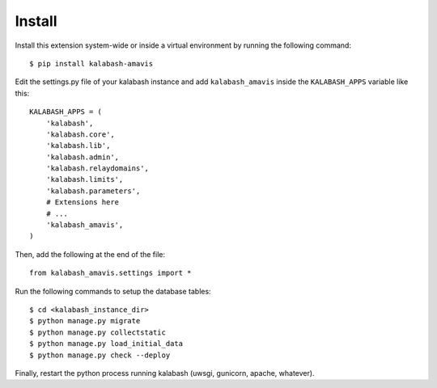 #######
Install
#######

Install this extension system-wide or inside a virtual environment by
running the following command::

  $ pip install kalabash-amavis

Edit the settings.py file of your kalabash instance and add
``kalabash_amavis`` inside the ``KALABASH_APPS`` variable like this::

    KALABASH_APPS = (
        'kalabash',
        'kalabash.core',
        'kalabash.lib',
        'kalabash.admin',
        'kalabash.relaydomains',
        'kalabash.limits',
        'kalabash.parameters',
        # Extensions here
        # ...
        'kalabash_amavis',
    )

Then, add the following at the end of the file::

  from kalabash_amavis.settings import *      

Run the following commands to setup the database tables::

  $ cd <kalabash_instance_dir>
  $ python manage.py migrate
  $ python manage.py collectstatic
  $ python manage.py load_initial_data
  $ python manage.py check --deploy
Finally, restart the python process running kalabash (uwsgi, gunicorn,
apache, whatever).
